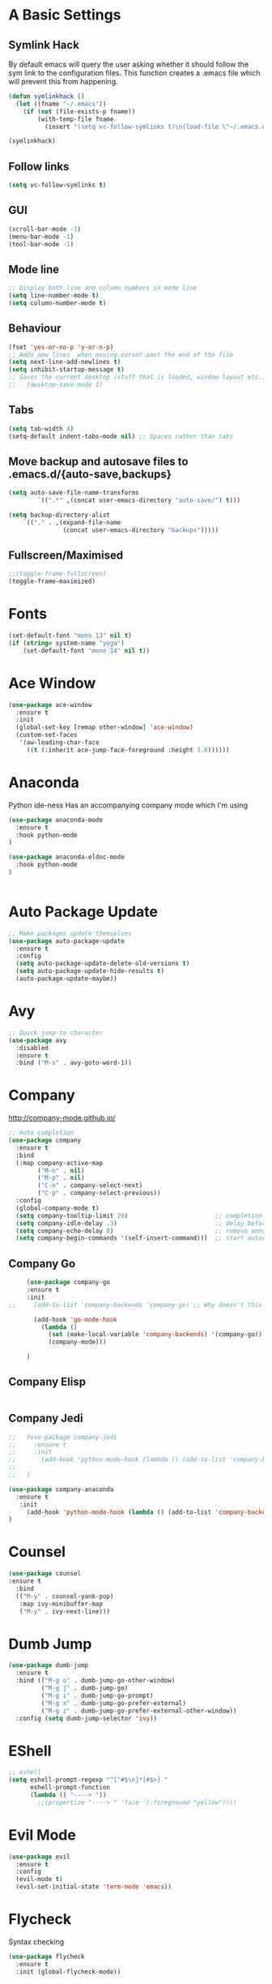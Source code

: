 #+STARTUP: overview 
#+PROPERTY: header-args :comments yes :results silent
* A Basic Settings
** Symlink Hack
   By default emacs will query the user asking whether it should follow the sym link to 
   the configuration files. This function creates a .emacs file which will prevent this 
   from happening.
   #+BEGIN_SRC emacs-lisp
     (defun symlinkhack ()
       (let ((fname "~/.emacs"))
         (if (not (file-exists-p fname))
             (with-temp-file fname
               (insert "(setq vc-follow-symlinks t)\n(load-file \"~/.emacs.d/init.el\")")))))

     (symlinkhack)
   #+END_SRC
** Follow links
   #+BEGIN_SRC emacs-lisp
     (setq vc-follow-symlinks t)   
   #+END_SRC

** GUI
   #+BEGIN_SRC emacs-lisp
     (scroll-bar-mode -1)
     (menu-bar-mode -1)
     (tool-bar-mode -1)
   #+END_SRC
** Mode line
   #+BEGIN_SRC emacs-lisp
    ;; Display both line and column numbers in mode line
    (setq line-number-mode t)
    (setq column-number-mode t)
   #+END_SRC

** Behaviour
   #+BEGIN_SRC emacs-lisp
    (fset 'yes-or-no-p 'y-or-n-p)
    ;; Adds new lines  when moving cursor past the end of the file
    (setq next-line-add-newlines t)
    (setq inhibit-startup-message t)
    ;; Saves the current desktop (stuff that is loaded, window layout etc.)
    ;;   (desktop-save-mode 1)
   #+END_SRC

** Tabs
   #+BEGIN_SRC emacs-lisp
     (setq tab-width 4)
     (setq-default indent-tabs-mode nil) ;; Spaces rather than tabs
   #+END_SRC

** Move backup and autosave files to .emacs.d/{auto-save,backups}
   #+BEGIN_SRC emacs-lisp
   (setq auto-save-file-name-transforms
           `((".*" ,(concat user-emacs-directory "auto-save/") t))) 

   (setq backup-directory-alist
       `(("." . ,(expand-file-name
                  (concat user-emacs-directory "backups")))))
   #+END_SRC
** Fullscreen/Maximised
#+BEGIN_SRC emacs-lisp
     ;;(toggle-frame-fullscreen)
     (toggle-frame-maximized)
#+END_SRC
* Fonts
#+BEGIN_SRC emacs-lisp
  (set-default-font "mono 13" nil t)
  (if (string= system-name "yoga")
      (set-default-font "mono 14" nil t))
#+END_SRC
* Ace Window
  #+BEGIN_SRC emacs-lisp
    (use-package ace-window
      :ensure t
      :init
      (global-set-key [remap other-window] 'ace-window)
      (custom-set-faces
       '(aw-leading-char-face
         ((t (:inherit ace-jump-face-foreground :height 3.0))))))
  #+END_SRC

* Anaconda
Python ide-ness
Has an accompanying company mode which I'm using
#+BEGIN_SRC emacs-lisp
(use-package anaconda-mode
  :ensure t
  :hook python-mode
)

(use-package anaconda-eldoc-mode
  :hook python-mode
)
  

#+END_SRC
* Auto Package Update
  #+BEGIN_SRC emacs-lisp
    ;; Make packages update themselves
    (use-package auto-package-update
      :ensure t
      :config
      (setq auto-package-update-delete-old-versions t)
      (setq auto-package-update-hide-results t)
      (auto-package-update-maybe))
  #+END_SRC  

* Avy
  #+BEGIN_SRC emacs-lisp
    ;; Quick jump to character
    (use-package avy
      :disabled
      :ensure t
      :bind ("M-s" . avy-goto-word-1))
  #+END_SRC#+END_SRC

* Company
  http://company-mode.github.io/

  #+BEGIN_SRC emacs-lisp
    ;; Auto completion
    (use-package company
      :ensure t
      :bind
      (:map company-active-map
            ("M-n" . nil)
            ("M-p" . nil)
            ("C-n" . company-select-next)
            ("C-p" . company-select-previous))
      :config
      (global-company-mode t)
      (setq company-tooltip-limit 20)                        ;; completion list length
      (setq company-idle-delay .3)                           ;; delay before popup shows
      (setq company-echo-delay 0)                            ;; remove annoying blinking
      (setq company-begin-commands '(self-insert-command)))  ;; start autocompletion only after typing
  #+END_SRC

** Company Go
   #+BEGIN_SRC emacs-lisp
     (use-package company-go
     :ensure t
     :init
;;     (add-to-list 'company-backends 'company-go) ;; Why doesn't this work?
     
       (add-hook 'go-mode-hook
         (lambda ()
           (set (make-local-variable 'company-backends) '(company-go))
           (company-mode)))
           
     )
   #+END_SRC

** Company Elisp
   #+BEGIN_SRC emacs-lisp
   
   #+END_SRC

** Company Jedi
#+BEGIN_SRC emacs-lisp
;;   (use-package company-jedi
;;     :ensure t
;;     :init
;;       (add-hook 'python-mode-hook (lambda () (add-to-list 'company-backends 'company-jedi)))
;;       
;;   )

#+END_SRC
#+BEGIN_SRC emacs-lisp
  (use-package company-anaconda
    :ensure t
     :init
       (add-hook 'python-mode-hook (lambda () (add-to-list 'company-backends 'company-anaconda)))
  )
#+END_SRC

* Counsel
  #+BEGIN_SRC emacs-lisp
    (use-package counsel
    :ensure t
      :bind
      (("M-y" . counsel-yank-pop)
       :map ivy-minibuffer-map
       ("M-y" . ivy-next-line)))
  #+END_SRC

* Dumb Jump
    #+BEGIN_SRC emacs-lisp
      (use-package dumb-jump
        :ensure t
        :bind (("M-g o" . dumb-jump-go-other-window)
               ("M-g j" . dumb-jump-go)
               ("M-g i" . dumb-jump-go-prompt)
               ("M-g x" . dumb-jump-go-prefer-external)
               ("M-g z" . dumb-jump-go-prefer-external-other-window))
        :config (setq dumb-jump-selector 'ivy))
    #+END_SRC

* EShell
  #+BEGIN_SRC emacs-lisp
    ;; eshell
    (setq eshell-prompt-regexp "^[^#$\n]*[#$>] "
          eshell-prompt-function
          (lambda () "----> "))
            ;;(propertize "----> " 'face `(:foreground "yellow"))))
  #+END_SRC

* Evil Mode
#+BEGIN_SRC emacs-lisp
  (use-package evil
    :ensure t
    :config
    (evil-mode t)
    (evil-set-initial-state 'term-mode 'emacs))
#+END_SRC
* Flycheck
Syntax checking
    #+BEGIN_SRC emacs-lisp
      (use-package flycheck
        :ensure t
        :init (global-flycheck-mode))
    #+END_SRC
* Geiser
** Emacs and scheme talk to each other
#+BEGIN_SRC emacs-lisp
  (use-package geiser
    :ensure t)
#+END_SRC
* Go Mode
  #+BEGIN_SRC emacs-lisp
    (use-package go-mode
      :ensure t
      :config
      (add-hook 'before-save-hook 'gofmt-before-save))
  #+END_SRC

* Htmlize
#+BEGIN_SRC emacs-lisp
  (use-package htmlize :ensure t)
#+END_SRC

* Hydra + Key Chords + My Bindings
#+BEGIN_SRC emacs-lisp
  (use-package key-chord
    :ensure t
    :config
    (key-chord-mode 1)
    (setq key-chord-two-keys-delay 0.04))

  (use-package hydra :ensure t)

  ;; C-g 
  (key-chord-define-global "fr" 'keyboard-escape-quit)

  ;; window switching
  (key-chord-define-global "fd" 'next-multiframe-window)

  ;; search
  (key-chord-define-global "ds" 'swiper)

  ;; evil mode
  (key-chord-define-global "jk" 'evil-normal-state)

  ;; my hydra tree
  (key-chord-define-global "kl" 'hydra-top/body)


  (defhydra hydra-top (:color blue)
    "Top"
    ("b" hydra-buf/body "buf")
    ("f" hydra-file/body "file")
    ("h" help "help")
    ("p" hydra-proj/body "proj")
    ("q" query-replace "q-replace")
    ("t" hydra-shell/body "term")
    ("w" hydra-win/body "win")
    ("x" execute-extended-command "x")
    ("SPC" major-major "maj")
    ("RET" nil))

  (defun major-major () 
    (interactive)
    (pcase major-mode
      ('org-mode (hydra-org/body))
      ('lisp-interaction-mode (hydra-scratch/body))
      ('racket-mode (hydra-racket/body))
      ('python-mode (hydra-python/body))
      ))

  (defhydra hydra-file (:color blue)
    "File"
    ("f" counsel-find-file "find")
    ("s" save-buffer "save")
    ("RET" nil))

  (defhydra hydra-win (:color blue)
    "Win"
    ("b" split-window-below "split below")
    ("r" split-window-right "split right")
    ("d" delete-window "del")
    ("k" delete-other-windows "keep")
    ("s" ace-swap-window "swap")
    ("h" enlarge-window-horizontally "grow horiz" :color red)
    ("H" shrink-window-horizontally "shrink horiz" :color red)
    ("v" enlarge-window "grow vert" :color red)
    ("V" shrink-window "shrink vert" :color red)
    ("z" text-scale-increase "zoom" :color red)
    ("Z" text-scale-decrease "unzoom" :color red)
    ;; ("n" next-multiframe-window "next")
    ;; ("o" ace-window "other")
    ;; ("p" previous-multiframe-window "prev")
    ("RET" nil))

  (defhydra hydra-buf (:color blue)
    "Buf"
    ("k" kill-buffer "kill")
    ("b" ivy-switch-buffer "buf")
    ("RET" nil))

  (defhydra hydra-proj (:color blue)
    "Proj"
    ("f" projectile-find-file "file")
    ("RET" nil))

  (defhydra hydra-org (:color blue)
    "Org"
    ("b" org-metaleft "left")
    ("f" org-metaright "right")

    ("B" org-metaleft "left" :color red)
    ("F" org-metaright "right" :color red)

    ("c" org-ctrl-c-ctrl-c "C-c C-c")

    ("h" org-insert-heading-respect-content "heading")
    ("i" (progn (org-meta-return) (evil-insert 1)) "insert")


    ("l" org-toggle-latex-fragment "tog latex")
    ("n" org-narrow-to-subtree "narrow")
    ("w" widen "widen")
    ("t" hydra-org-table/body "tables" :exit t)
    ("." org-time-stamp "date")
    ("'" org-edit-special "edit")
    ("RET" nil))

  (defhydra hydra-org-table (:color blue)
    "Table"
    ("o" org-table-toggle-coordinate-overlays "overlay")
    ("c" org-table-insert-column "ins col")
    ("r" org-table-insert-row "ins row")
    ("i" org-table-iterate "iter")
  )

  (defhydra hydra-shell (:color blue)
    "Shell"
    ("a" (ansi-term "/bin/bash") "ansi")
    ("e" eshell "eshell")
    ("RET" nil)
  )

  (defhydra hydra-scratch (:color blue)
    ("e" eval-last-sexp "eval")
  )

  (defhydra hydra-python (:color blue)
    ("d" anaconda-mode-show-doc "doc")
    ("f" hydra-python/find/body "find") 
    ("s" run-python "repl") 
    ("b" python-shell-send-buffer "send buf")
  )

  (defhydra hydra-python/find (:color blue)
    ("a" anaconda-mode-find-assignments "assigs")
    ("d" anaconda-mode-find-definitions "defs")
    ("r" anaconda-mode-find-references "refs")
  )
#+END_SRC
* IBuffer
  #+BEGIN_SRC emacs-lisp
    ;; (defalias 'list-buffers 'ibuffer)
    ;; (setq ibuffer-default-sorting-mode 'major-mode)
  #+END_SRC
* Ido
  #+BEGIN_SRC emacs-lisp
    ;; (setq ido-enable-flex-matching t)
    ;; (setq ido-everywhere t)
    ;; (ido-mode 1)
  #+END_SRC

* Ivy
  #+BEGIN_SRC emacs-lisp
      (use-package ivy
      :ensure t
      :diminish (ivy-mode)
      :bind (("C-x b" . ivy-switch-buffer))
      :config
      (ivy-mode 1)
      (setq ivy-use-virtual-buffers t)
      (setq ivy-count-format "%d/%d ")
      (setq ivy-display-style 'fancy))
  #+END_SRC
  
* Javascript
- [[https://emacs.cafe/emacs/javascript/setup/2017/04/23/emacs-setup-javascript.html][Setting up Emacs for JavaScript (part 1)]]
- [[https://emacs.cafe/emacs/javascript/setup/2017/05/09/emacs-setup-javascript-2.html][part 2]] 
- For xref-js2 you need the_silver_searcher on your os (in arch repo)
- For company-tern you need to install tern on your os
- sudo npm install -g tern
- [[https://atom.io/packages/atom-ternjs][Set up a .tern-config file for each project (example)]]
- [[http://ternjs.net/doc/manual.html#configuration][.tern-config docs]]

#+BEGIN_SRC emacs-lisp
  (use-package js2-mode
    :ensure t
    :init
    (add-to-list 'auto-mode-alist '("\\.js$" . js2-mode))
    (add-to-list 'interpreter-mode-alist '("node" . js2-mode)))

  (use-package js2-refactor
    :ensure t
    :init
    (add-hook 'js2-mode-hook #'js2-refactor-mode))

  ;; requires the_silver_searcher on your os 
  ;; (use-package xref-js2
  ;;   :ensure t
  ;;   :init
  ;;   (define-key js-mode-map (kbd "M-.") nil)
  ;;   (add-hook 'js2-mode-hook
  ;;             (lambda ()
  ;;               (add-hook 'xref-backend-functions #'xref-js2-xref-backend nil t))))

  (use-package 
    company-tern
    :ensure t
    :init
    (add-to-list 'company-backends 'company-tern)
    (add-hook 'js2-mode-hook (lambda ()
                             (tern-mode)
                             (company-mode)))
    ;;:config
    ;; keybindings are also used by xref-js2 so...
    ;;(define-key tern-mode-keymap (kbd "M-.") nil)
    ;;(define-key tern-mode-keymap (kbd "M-,") nil)
    )
#+END_SRC
* Jedi
WARNING! 
DON'T USE JEDI.EL WITH COMPANY.
USE COMPANY-JEDI INSTEAD
* Key Chord
  #+BEGIN_SRC emacs-lisp
  #+END_SRC

* Org Mode
** Links
   - [[https://orgmode.org/][Website]]
   - [[https://orgmode.org/org.html][Manual]]
   - [[https:orgmode.org/orgcard.pdf][orgcard]]
    
** Notes
*** LaTeX
    https://orgmode.org/worg/org-tutorials/org-latex-preview.html
**** Setup LaTeX preview for formulas
     https://orgmode.org/manual/Embedded-LaTeX.html
     1. Install latex on system
        e.g. the texlive-most pacman group
     2. Makes sure we have dvipng, dvisvgm or convert installed.
        They are included in texlive-most
     3. Toggle between ascii and latex with
        org-toggle-latex-fragment (C-c C-x C-l)
**** Tikz diagrams
- install ghostscript
***** convert: attempt to perform an operation not allowed by the security policy `PDF' @ error/constitute.c/IsCoderAuthorized/408.
- To fix this error it is necessary to change ImageMagick's security policy.
  - Open
    - /etc/ImageMagick/policy.xml
  - Comment out the line 
    - <policy domain="coder" rights="none" pattern="{PS,PS2,PS3,EPS,PDF,XPS}"/>
** Org Bullets
   #+BEGIN_SRC emacs-lisp
     (use-package org-bullets
       :ensure t
       :config
       (add-hook 'org-mode-hook (lambda () (org-bullets-mode 1))))
   #+END_SRC

** Org
#+BEGIN_SRC emacs-lisp
  (use-package org
    :ensure t
    ;; :bind
    ;; (:map org-mode-map
    ;;       ("C-x C-e" . org-babel-execute-src-block))
    :config
    (setq org-return-follows-link t
          org-confirm-babel-evaluate nil ;; don't prompt before evaluating src blocks
          org-html-doctype "html5"
          org-startup-indented t)

    ;; LaTeX SETUP
    (setq org-format-latex-options (plist-put org-format-latex-options :scale 1.5)
          org-latex-create-formula-image-program 'imagemagick)
    (add-to-list 'org-latex-packages-alist '("" "tikz" t))

    ;; BABEL 
    (setq geiser-default-implementation 'racket)
    (org-babel-do-load-languages
     'org-babel-load-languages
     '((python . t)
       (scheme . t) ;; scheme requires emacs geiser package 
       )))
#+END_SRC
* PDF Tools
  #+BEGIN_SRC emacs-lisp
    (use-package pdf-tools
      :ensure t
      :config
      (pdf-tools-install))
  #+END_SRC

* Projectile
    #+BEGIN_SRC emacs-lisp
      ;; projectile
      (use-package projectile
        :ensure t
        :bind ("C-c p" . projectile-command-map)
        :config
        (setq projectile-global-mode t)
        (setq projectile-completion-system 'ivy))
    #+END_SRC

* Racket Mode
- [[https://www.racket-mode.com/][racket mode manual]]
    #+BEGIN_SRC emacs-lisp
      (use-package racket-mode
        :ensure t
        :init
        (add-to-list 'auto-mode-alist '("\\.rkt\\'" . racket-mode))
        :config
        (setq tab-always-indent 'complete))
        (defhydra hydra-racket (:color blue)
          ("r" racket-run "run")
          ("c" comment-or-uncomment-region "com")
          ("RET" nil))
    #+END_SRC
    
* Rust Mode
#+BEGIN_SRC emacs-lisp
  (use-package rust-mode
    :ensure t
    :config 
    (setq rust-format-on-save t))

    ;; needed for compatablity between flycheck and cargo projects
    (use-package flycheck-rust
    :ensure t
    :config (add-hook 'flycheck-mode-hook #'flycheck-rust-setup))
#+END_SRC
* Swiper
  #+BEGIN_SRC emacs-lisp
    (use-package swiper
    :ensure t
    ;; :bind (("C-s" . swiper)
    ;;        ("C-r" . swiper)
    ;;        ("C-c C-r" . ivy-resume)
    ;;        ("M-x" . counsel-M-x)
    ;;        ("C-x C-f" . counsel-find-file))
     :config
     (ivy-mode 1)
     (setq ivy-use-virtual-buffers t)
    (setq ivy-display-style 'fancy)
    (setq swiper-goto-start-of-match t)
    (define-key read-expression-map (kbd "C-r") 'counsel-expression-history))
  #+END_SRC
  
* Themes
#+BEGIN_SRC emacs-lisp
  ;; (use-package color-theme :ensure t) ;; provides a load of themes
  (use-package gruvbox-theme :ensure t)

  ;;(use-package zenburn-theme 
  ;;   :ensure t
  ;;   :init
  ;;   (setq zenburn-override-colors-alist
  ;;         '(("zenburn-bg" . "#111111"))))

  ;;(use-package jazz-theme :ensure t)
  ;; (use-package monokai-theme :ensure t)
  ;; (use-package darktooth-theme :ensure t)
  ;;(use-package dracula-theme :ensure t)
  ;; (use-package color-theme-sanityinc-tomorrow 
  ;;   :ensure t
  ;;   :config
  ;;   (load-theme 'sanityinc-tomorrow-eighties t)) ;; the t prevents the warning message on startup
#+END_SRC

* Try
  #+BEGIN_SRC emacs-lisp
    (use-package try :ensure t)
  #+END_SRC

* Which Key
  #+BEGIN_SRC emacs-lisp
    (use-package which-key
      :ensure t
      :config
      (which-key-mode))
  #+END_SRC

























